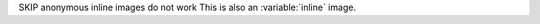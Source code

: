 SKIP anonymous inline images do not work
This is also an :variable:`inline` image.

.. |inline| image:: test.jpg
